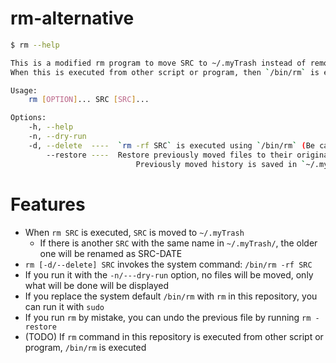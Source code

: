 * rm-alternative

#+begin_src bash
$ rm --help

This is a modified rm program to move SRC to ~/.myTrash instead of remove it.
When this is executed from other script or program, then `/bin/rm` is executed.

Usage:
    rm [OPTION]... SRC [SRC]...

Options:
    -h, --help
    -n, --dry-run
    -d, --delete  ----  `rm -rf SRC` is executed using `/bin/rm` (Be careful!!!)
        --restore ----  Restore previously moved files to their original locations.
                            Previously moved history is saved in `~/.myTrash/.moved.log`
#+end_src

* Features

- When =rm SRC= is executed, =SRC= is moved to =~/.myTrash=
  + If there is another =SRC= with the same name in =~/.myTrash/=, the older one will be renamed as SRC-DATE
- =rm [-d/--delete] SRC= invokes the system command: =/bin/rm -rf SRC=
- If you run it with the =-n/---dry-run= option, no files will be moved, only what will be done will be displayed
- If you replace the system default =/bin/rm= with =rm= in this repository, you can run it with =sudo=
- If you run =rm= by mistake, you can undo the previous file by running =rm -restore=
- (TODO) If =rm= command in this repository is executed from other script or program, =/bin/rm= is executed


